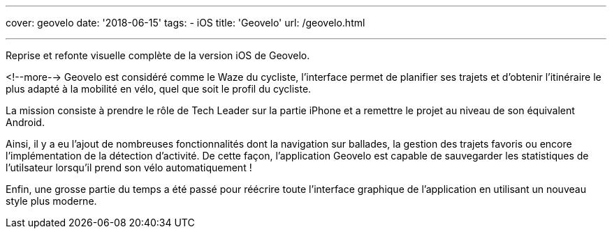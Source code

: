 ---
cover: geovelo
date: '2018-06-15'
tags:
- iOS
title: 'Geovelo'
url: /geovelo.html

---

Reprise et refonte visuelle complète de la version iOS de Geovelo.

<!--more-->
Geovelo est considéré comme le Waze du cycliste, l'interface permet de planifier ses trajets et d'obtenir l'itinéraire le plus adapté à la mobilité en vélo, quel que soit le profil du cycliste.

La mission consiste à prendre le rôle de Tech Leader sur la partie iPhone et a remettre le projet au niveau de son équivalent Android.

Ainsi, il y a eu l'ajout de nombreuses fonctionnalités dont la navigation sur ballades, la gestion des trajets favoris ou encore l'implémentation de la détection d'activité. De cette façon, l'application Geovelo est capable de sauvegarder les statistiques de l'utilsateur lorsqu'il prend son vélo automatiquement !

Enfin, une grosse partie du temps a été passé pour réécrire toute l'interface graphique de l'application en utilisant un nouveau style plus moderne.